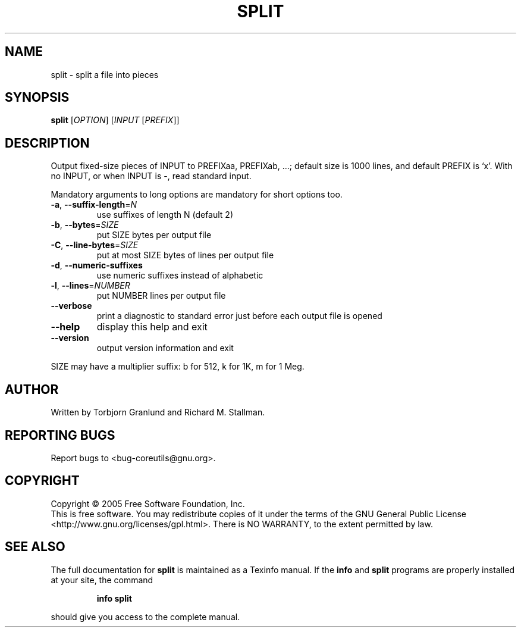 .\" DO NOT MODIFY THIS FILE!  It was generated by help2man 1.35.
.TH SPLIT "1" "November 2005" "split 5.93" "User Commands"
.SH NAME
split \- split a file into pieces
.SH SYNOPSIS
.B split
[\fIOPTION\fR] [\fIINPUT \fR[\fIPREFIX\fR]]
.SH DESCRIPTION
.\" Add any additional description here
.PP
Output fixed\-size pieces of INPUT to PREFIXaa, PREFIXab, ...; default
size is 1000 lines, and default PREFIX is `x'.  With no INPUT, or when INPUT
is \-, read standard input.
.PP
Mandatory arguments to long options are mandatory for short options too.
.TP
\fB\-a\fR, \fB\-\-suffix\-length\fR=\fIN\fR
use suffixes of length N (default 2)
.TP
\fB\-b\fR, \fB\-\-bytes\fR=\fISIZE\fR
put SIZE bytes per output file
.TP
\fB\-C\fR, \fB\-\-line\-bytes\fR=\fISIZE\fR
put at most SIZE bytes of lines per output file
.TP
\fB\-d\fR, \fB\-\-numeric\-suffixes\fR
use numeric suffixes instead of alphabetic
.TP
\fB\-l\fR, \fB\-\-lines\fR=\fINUMBER\fR
put NUMBER lines per output file
.TP
\fB\-\-verbose\fR
print a diagnostic to standard error just
before each output file is opened
.TP
\fB\-\-help\fR
display this help and exit
.TP
\fB\-\-version\fR
output version information and exit
.PP
SIZE may have a multiplier suffix: b for 512, k for 1K, m for 1 Meg.
.SH AUTHOR
Written by Torbjorn Granlund and Richard M. Stallman.
.SH "REPORTING BUGS"
Report bugs to <bug\-coreutils@gnu.org>.
.SH COPYRIGHT
Copyright \(co 2005 Free Software Foundation, Inc.
.br
This is free software.  You may redistribute copies of it under the terms of
the GNU General Public License <http://www.gnu.org/licenses/gpl.html>.
There is NO WARRANTY, to the extent permitted by law.
.SH "SEE ALSO"
The full documentation for
.B split
is maintained as a Texinfo manual.  If the
.B info
and
.B split
programs are properly installed at your site, the command
.IP
.B info split
.PP
should give you access to the complete manual.
